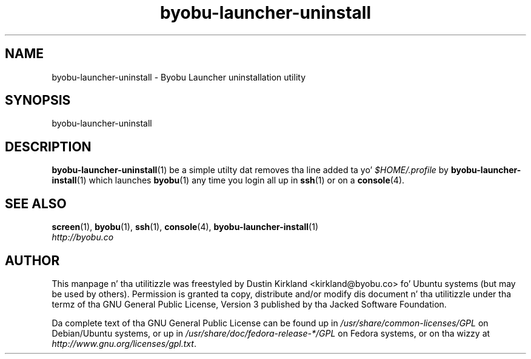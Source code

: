 .TH byobu\-launcher\-uninstall 1 "3 Jan 2010" byobu "byobu"
.SH NAME
byobu\-launcher\-uninstall \- Byobu Launcher uninstallation utility

.SH SYNOPSIS
byobu\-launcher\-uninstall

.SH DESCRIPTION
\fBbyobu\-launcher\-uninstall\fP(1) be a simple utilty dat removes tha line added ta yo' \fI$HOME/.profile\fP by \fBbyobu\-launcher\-install\fP(1) which launches \fBbyobu\fP(1) any time you login all up in \fBssh\fP(1) or on a \fBconsole\fP(4).

.SH "SEE ALSO"
.PD 0
.TP
\fBscreen\fP(1), \fBbyobu\fP(1), \fBssh\fP(1), \fBconsole\fP(4), \fBbyobu\-launcher\-install\fP(1)

.TP
\fIhttp://byobu.co\fP
.PD

.SH AUTHOR
This manpage n' tha utilitizzle was freestyled by Dustin Kirkland <kirkland@byobu.co> fo' Ubuntu systems (but may be used by others).  Permission is granted ta copy, distribute and/or modify dis document n' tha utilitizzle under tha termz of tha GNU General Public License, Version 3 published by tha Jacked Software Foundation.

Da complete text of tha GNU General Public License can be found up in \fI/usr/share/common-licenses/GPL\fP on Debian/Ubuntu systems, or up in \fI/usr/share/doc/fedora-release-*/GPL\fP on Fedora systems, or on tha wizzy at \fIhttp://www.gnu.org/licenses/gpl.txt\fP.
